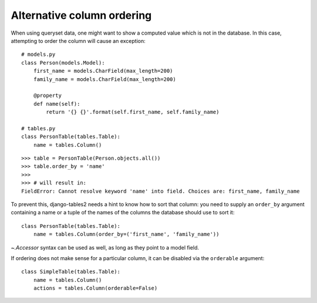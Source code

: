 .. _order-by-accessors:

Alternative column ordering
===========================

When using queryset data, one might want to show a computed value which is not
in the database. In this case, attempting to order the column will cause an
exception::

    # models.py
    class Person(models.Model):
        first_name = models.CharField(max_length=200)
        family_name = models.CharField(max_length=200)

        @property
        def name(self):
            return '{} {}'.format(self.first_name, self.family_name)

    # tables.py
    class PersonTable(tables.Table):
        name = tables.Column()

::

    >>> table = PersonTable(Person.objects.all())
    >>> table.order_by = 'name'
    >>>
    >>> # will result in:
    FieldError: Cannot resolve keyword 'name' into field. Choices are: first_name, family_name

To prevent this, django-tables2 needs a hint to know how to sort that column:
you need to supply an ``order_by`` argument containing a name or a tuple of the
names of the columns the database should use to sort it::

    class PersonTable(tables.Table):
        name = tables.Column(order_by=('first_name', 'family_name'))

`~.Accessor` syntax can be used as well, as long as they point to a model field.

If ordering does not make sense for a particular column, it can be disabled via
the ``orderable`` argument::

    class SimpleTable(tables.Table):
        name = tables.Column()
        actions = tables.Column(orderable=False)
